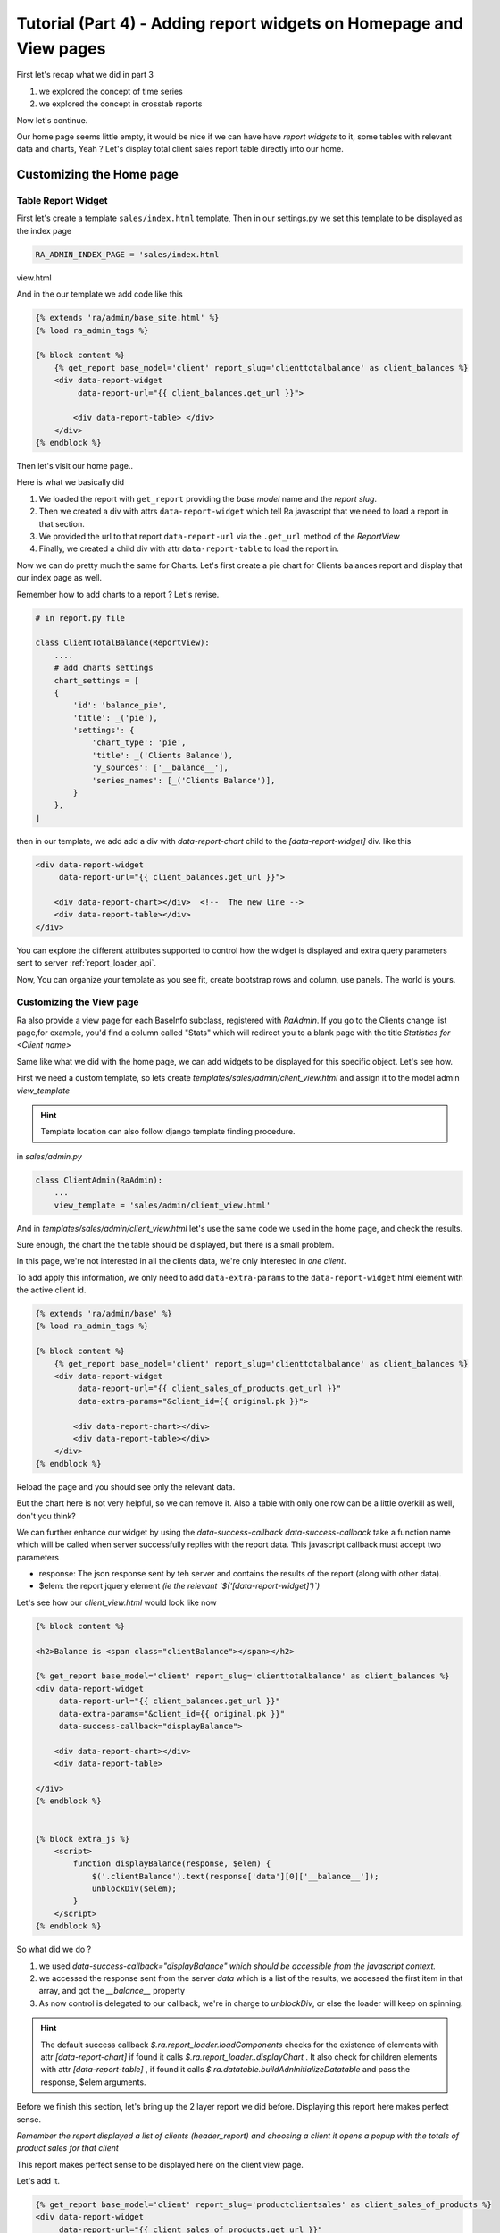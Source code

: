 Tutorial (Part 4) - Adding report widgets on Homepage and View pages
=====================================================================

First let's recap what we did in part 3

1. we explored the concept of time series
2. we explored the concept in crosstab reports

Now let's continue.

Our home page seems little empty, it would be nice if we can have have *report widgets* to it, some tables with relevant data and charts, Yeah ?
Let's display total client sales report table directly into our home.



Customizing the Home page
-------------------------


Table Report Widget
~~~~~~~~~~~~~~~~~~~


First let's create a template ``sales/index.html`` template,
Then in our settings.py we set this template to be displayed as the index page

.. code-block:: python

    RA_ADMIN_INDEX_PAGE = 'sales/index.html
view.html


And in the our template we add code like this

.. code-block:: javascript

    {% extends 'ra/admin/base_site.html' %}
    {% load ra_admin_tags %}

    {% block content %}
        {% get_report base_model='client' report_slug='clienttotalbalance' as client_balances %}
        <div data-report-widget
             data-report-url="{{ client_balances.get_url }}">

            <div data-report-table> </div>
        </div>
    {% endblock %}


Then let's visit our home page..

Here is what we basically did

1. We loaded the report with ``get_report`` providing the `base model` name and the `report slug`.
2. Then we created a div with attrs ``data-report-widget`` which tell Ra javascript that we need to load a report in that section.
3. We provided the url to that report ``data-report-url`` via the ``.get_url`` method of the `ReportView`
4. Finally, we created a child div with attr ``data-report-table`` to load the report in.


Now we can do pretty much the same for Charts.
Let's first create a pie chart for Clients balances report and display that our index page as well.

Remember how to add charts to a report ? Let's revise.

.. code-block:: python

    # in report.py file

    class ClientTotalBalance(ReportView):
        ....
        # add charts settings
        chart_settings = [
        {
            'id': 'balance_pie',
            'title': _('pie'),
            'settings': {
                'chart_type': 'pie',
                'title': _('Clients Balance'),
                'y_sources': ['__balance__'],
                'series_names': [_('Clients Balance')],
            }
        },
    ]

then in our template, we add add a div with `data-report-chart` child to the `[data-report-widget]` div.
like this

.. code-block:: html

        <div data-report-widget
             data-report-url="{{ client_balances.get_url }}">

            <div data-report-chart></div>  <!--  The new line -->
            <div data-report-table></div>
        </div>


You can explore the different attributes supported to
control how the widget is displayed and extra query parameters sent to server :ref:`report_loader_api`.

Now, You can organize your template as you see fit, create bootstrap rows and column, use panels. The world is yours.


Customizing the View page
~~~~~~~~~~~~~~~~~~~~~~~~~
Ra also provide a view page for each BaseInfo subclass, registered with `RaAdmin`.
If you go to the Clients change list page,for example, you'd find a column called "Stats" which will redirect you to a blank page with the title
*Statistics for <Client name>*

Same like what we did with the home page, we can add widgets to be displayed for this specific object.
Let's see how.

First we need a custom template, so lets create `templates/sales/admin/client_view.html`
and assign it to the model admin `view_template`

.. hint::
    Template location can also follow django template finding procedure.

in `sales/admin.py`

.. code-block:: python

    class ClientAdmin(RaAdmin):
        ...
        view_template = 'sales/admin/client_view.html'


And in `templates/sales/admin/client_view.html` let's use the same code we used in the home page, and check the results.

Sure enough, the chart the the table should be displayed, but there is a small problem.

In this page, we're not interested in all the clients data, we're only interested in *one client*.

To add apply this information, we only need to add ``data-extra-params`` to the ``data-report-widget`` html element with the active client id.

.. code-block:: javascript

    {% extends 'ra/admin/base' %}
    {% load ra_admin_tags %}

    {% block content %}
        {% get_report base_model='client' report_slug='clienttotalbalance' as client_balances %}
        <div data-report-widget
             data-report-url="{{ client_sales_of_products.get_url }}"
             data-extra-params="&client_id={{ original.pk }}">

            <div data-report-chart></div>
            <div data-report-table></div>
        </div>
    {% endblock %}

Reload the page and you should see only the relevant data.

But the chart here is not very helpful, so we can remove it.
Also a table with only one row can be a little overkill as well, don't you think?

We can further enhance our widget by using the `data-success-callback`
`data-success-callback` take a function name which will be called when server successfully replies with the report data.
This javascript callback must accept two parameters

* response: The json response sent by teh server and contains the results of the report (along with other data).
* $elem: the report jquery element *(ie the relevant `$('[data-report-widget]')`)*

Let's see how our `client_view.html` would look like now

.. code-block:: javascript

    {% block content %}

    <h2>Balance is <span class="clientBalance"></span></h2>

    {% get_report base_model='client' report_slug='clienttotalbalance' as client_balances %}
    <div data-report-widget
         data-report-url="{{ client_balances.get_url }}"
         data-extra-params="&client_id={{ original.pk }}"
         data-success-callback="displayBalance">

        <div data-report-chart></div>
        <div data-report-table>

    </div>
    {% endblock %}


    {% block extra_js %}
        <script>
            function displayBalance(response, $elem) {
                $('.clientBalance').text(response['data'][0]['__balance__']);
                unblockDiv($elem);
            }
        </script>
    {% endblock %}

So what did we do ?

1. we used `data-success-callback="displayBalance"` *which should be accessible from the javascript context.*
2. we accessed the response sent from the server `data` which is a list of the results, we accessed the first item in that array, and got the `__balance__` property
3. As now control is delegated to our callback, we're in charge to `unblockDiv`, or else the loader will keep on spinning.

.. hint::
    The default success callback `$.ra.report_loader.loadComponents` checks for the existence of elements with attr `[data-report-chart]`
    if found it calls `$.ra.report_loader..displayChart` .
    It also check for children elements with attr `[data-report-table]` , if found it calls `$.ra.datatable.buildAdnInitializeDatatable` and pass the response, $elem arguments.


Before we finish this section, let's bring up the 2 layer report we did before.
Displaying this report here makes perfect sense.

*Remember the report displayed a list of clients (header_report) and choosing a client it opens a popup with the totals of product sales for that client*

This report makes perfect sense to be displayed here on the client view page.

Let's add it.

.. code-block:: html

    {% get_report base_model='client' report_slug='productclientsales' as client_sales_of_products %}
    <div data-report-widget
         data-report-url="{{ client_sales_of_products.get_url }}"
         data-extra-params="&client_id={{ original.pk }}">

        <div data-report-chart></div>
        <div data-report-table></div>
    </div>



